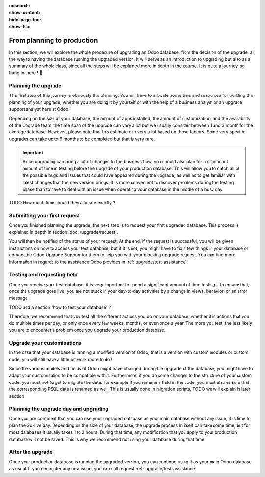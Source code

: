 :nosearch:
:show-content:
:hide-page-toc:
:show-toc:

===========================
From planning to production
===========================

In this section, we will explore the whole procedure of upgrading an Odoo database,
from the decision of the upgrade, all the way to having the database running the upgraded version.
It will serve as an introduction to upgrading but also as a summary of the whole class, since all the
steps will be explained more in depth in the course. It is quite a journey, so hang in there ! 🚢

Planning the upgrade
--------------------

The first step of this journey is obviously the planning. You will have to allocate some time and resources for building the planning of your upgrade, whether you are doing it by yourself or with the help of a business analyst or an upgrade support analyst here at Odoo.

Depending on the size of your database, the amount of apps installed, the amount of customization, and the availability of the Upgrade team, the time span of the upgrade can vary a lot but we usually consider between 1 and 3 month for the average database. However, please note that this estimate can very a lot based on those factors. Some very specific upgrades can take up to 6 months to be completed but that is very rare.

.. important::
    Since upgrading can bring a lot of changes to the business flow, you should also plan for a significant amount of time in testing before the upgrade of your production database. This will allow you to catch all of the possible bugs and issues that could have appeared during the upgrade, as well as to get familiar with latest changes that the new version brings. It is more convenient to discover problems during the testing phase than to have to deal with an issue when operating your database in the middle of a busy day.

TODO
How much time should they allocate exactly ?

Submitting your first request
-----------------------------

Once you finished planning the upgrade, the next step is to request your first upgraded database. This process is explained in depth in section :doc:`/upgrade/request`.

You will then be notified of the status of your request. At the end, if the request is successful, you will be given instructions on how to access your test database, but if it is not, you might have to fix a few things in your database or contact the Odoo Upgrade Support for them to help you with your blocking upgrade request. You can find more information in regards to the assistance Odoo provides in :ref:`upgrade/test-assistance`.


Testing and requesting help
---------------------------

Once you receive your test database, it is very important to spend a significant amount of time testing it to ensure that, once the upgrade goes live, you are not stuck in your day-to-day activities by a change in views, behavior, or an error message.

TODO add a section "how to test your database" ?

Therefore, we recommend that you test all the different actions you do on your database, whether it is actions that you do multiple times per day, or only once every few weeks, months, or even once a year. The more you test, the less likely you are to encounter a problem once you upgrade your production database.

Upgrade your customisations
---------------------------

In the case that your database is running a modified version of Odoo, that is a version with custom modules or custom code, you will still have a little bit work more to do !

Since the various models and fields of Odoo might have changed during the upgrade of the database, you might have to adapt your customization to be compatible with it. Furthermore, if you do some changes to the structure of your custom code, you must not forget to migrate the data. For example if you rename a field in the code, you must also ensure that the corresponding PSQL data is renamed as well. This is usually done in migration scripts, TODO we will explain in later section


Planning the upgrade day and upgrading
--------------------------------------

Once you are confident that you can use your upgraded database as your main database without any issue, it is time to plan the Go-live day. Depending on the size of your database, the upgrade process in itself can take some time, but for most databases it usually takes 1 to 2 hours. During that time, any modification that you apply to your production database will not be saved. This is why we recommend not using your database during that time.


After the upgrade
-----------------

Once your production database is running the upgraded version, you can continue using it as your main Odoo database as usual. If you encounter any new issue, you can still request :ref:`upgrade/test-assistance`